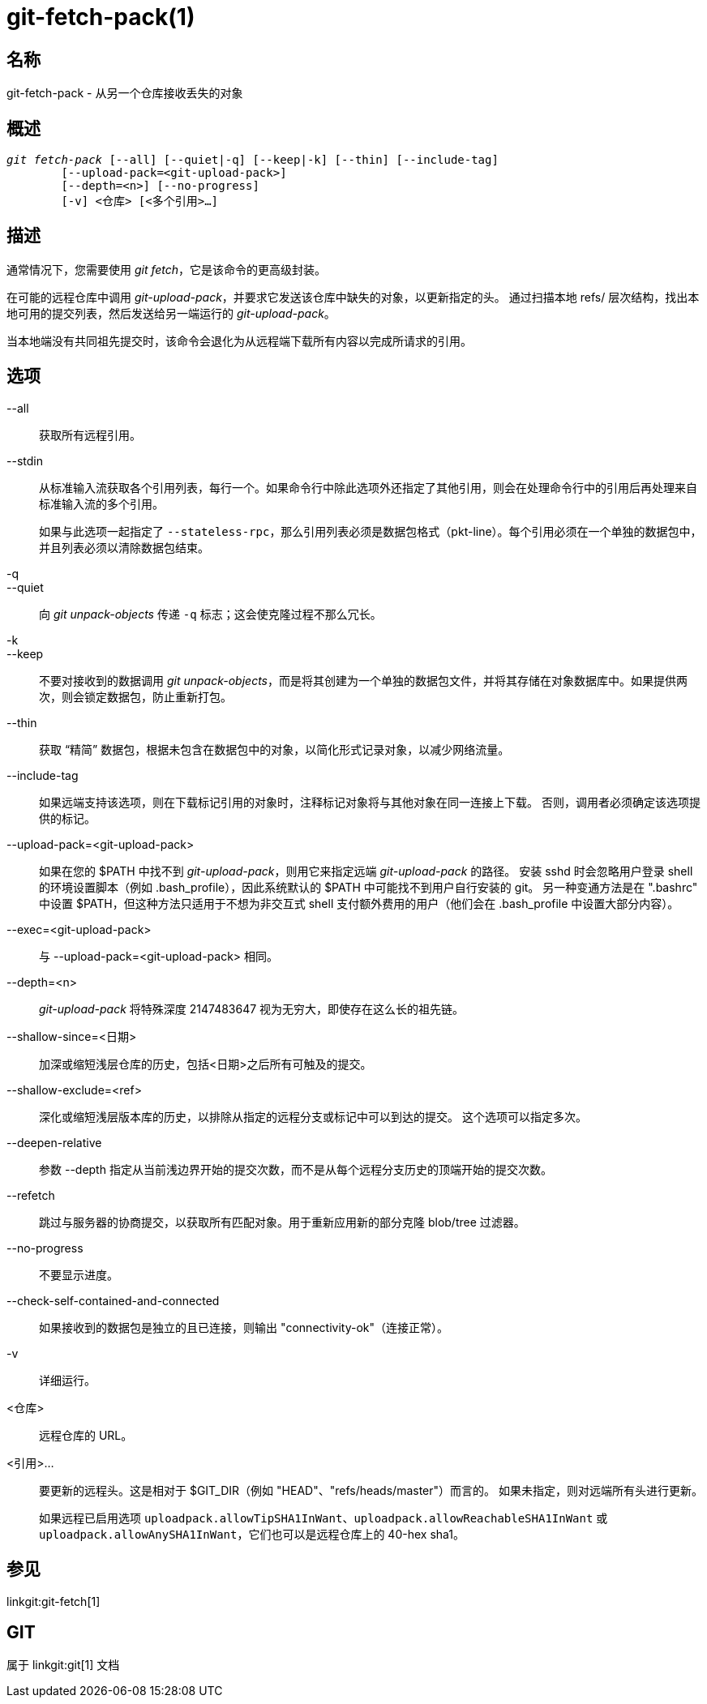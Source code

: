 git-fetch-pack(1)
=================

名称
--
git-fetch-pack - 从另一个仓库接收丢失的对象


概述
--
[verse]
'git fetch-pack' [--all] [--quiet|-q] [--keep|-k] [--thin] [--include-tag]
	[--upload-pack=<git-upload-pack>]
	[--depth=<n>] [--no-progress]
	[-v] <仓库> [<多个引用>...]

描述
--
通常情况下，您需要使用 'git fetch'，它是该命令的更高级封装。

在可能的远程仓库中调用 'git-upload-pack'，并要求它发送该仓库中缺失的对象，以更新指定的头。 通过扫描本地 refs/ 层次结构，找出本地可用的提交列表，然后发送给另一端运行的 'git-upload-pack'。

当本地端没有共同祖先提交时，该命令会退化为从远程端下载所有内容以完成所请求的引用。


选项
--
--all::
	获取所有远程引用。

--stdin::
	从标准输入流获取各个引用列表，每行一个。如果命令行中除此选项外还指定了其他引用，则会在处理命令行中的引用后再处理来自标准输入流的多个引用。
+
如果与此选项一起指定了 `--stateless-rpc`，那么引用列表必须是数据包格式（pkt-line）。每个引用必须在一个单独的数据包中，并且列表必须以清除数据包结束。

-q::
--quiet::
	向 'git unpack-objects' 传递 `-q` 标志；这会使克隆过程不那么冗长。

-k::
--keep::
	不要对接收到的数据调用 'git unpack-objects'，而是将其创建为一个单独的数据包文件，并将其存储在对象数据库中。如果提供两次，则会锁定数据包，防止重新打包。

--thin::
	获取 “精简” 数据包，根据未包含在数据包中的对象，以简化形式记录对象，以减少网络流量。

--include-tag::
	如果远端支持该选项，则在下载标记引用的对象时，注释标记对象将与其他对象在同一连接上下载。 否则，调用者必须确定该选项提供的标记。

--upload-pack=<git-upload-pack>::
	如果在您的 $PATH 中找不到 'git-upload-pack'，则用它来指定远端 'git-upload-pack' 的路径。 安装 sshd 时会忽略用户登录 shell 的环境设置脚本（例如 .bash_profile），因此系统默认的 $PATH 中可能找不到用户自行安装的 git。 另一种变通方法是在 ".bashrc" 中设置 $PATH，但这种方法只适用于不想为非交互式 shell 支付额外费用的用户（他们会在 .bash_profile 中设置大部分内容）。

--exec=<git-upload-pack>::
	与 --upload-pack=<git-upload-pack> 相同。

--depth=<n>::
	'git-upload-pack' 将特殊深度 2147483647 视为无穷大，即使存在这么长的祖先链。

--shallow-since=<日期>::
	加深或缩短浅层仓库的历史，包括<日期>之后所有可触及的提交。

--shallow-exclude=<ref>::
	深化或缩短浅层版本库的历史，以排除从指定的远程分支或标记中可以到达的提交。 这个选项可以指定多次。

--deepen-relative::
	参数 --depth 指定从当前浅边界开始的提交次数，而不是从每个远程分支历史的顶端开始的提交次数。

--refetch::
	跳过与服务器的协商提交，以获取所有匹配对象。用于重新应用新的部分克隆 blob/tree 过滤器。

--no-progress::
	不要显示进度。

--check-self-contained-and-connected::
	如果接收到的数据包是独立的且已连接，则输出 "connectivity-ok"（连接正常）。

-v::
	详细运行。

<仓库>::
	远程仓库的 URL。

<引用>...::
	要更新的远程头。这是相对于 $GIT_DIR（例如 "HEAD"、"refs/heads/master"）而言的。 如果未指定，则对远端所有头进行更新。
+
如果远程已启用选项 `uploadpack.allowTipSHA1InWant`、`uploadpack.allowReachableSHA1InWant` 或 `uploadpack.allowAnySHA1InWant`，它们也可以是远程仓库上的 40-hex sha1。

参见
--
linkgit:git-fetch[1]

GIT
---
属于 linkgit:git[1] 文档

